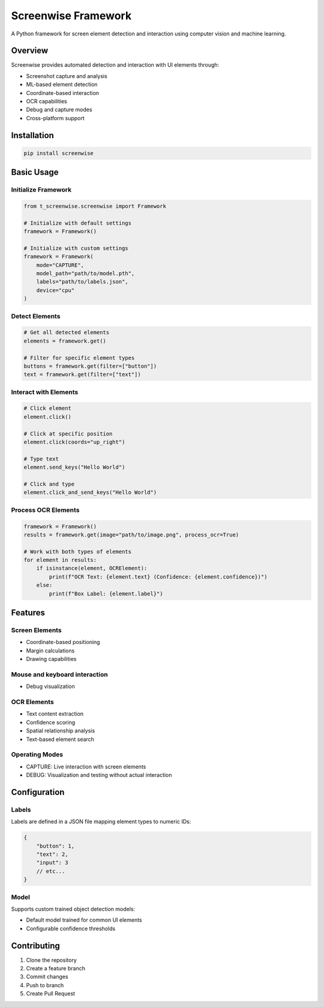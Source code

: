 Screenwise Framework
===================

A Python framework for screen element detection and interaction using computer vision and machine learning.

Overview
--------
Screenwise provides automated detection and interaction with UI elements through:

* Screenshot capture and analysis
* ML-based element detection 
* Coordinate-based interaction
* OCR capabilities
* Debug and capture modes
* Cross-platform support

Installation
-----------
.. code-block:: bash

    pip install screenwise

Basic Usage
----------

Initialize Framework
~~~~~~~~~~~~~~~~~~
.. code-block:: python

    from t_screenwise.screenwise import Framework

    # Initialize with default settings
    framework = Framework()

    # Initialize with custom settings
    framework = Framework(
        mode="CAPTURE",
        model_path="path/to/model.pth",
        labels="path/to/labels.json",
        device="cpu"
    )

Detect Elements
~~~~~~~~~~~~~~
.. code-block:: python

    # Get all detected elements
    elements = framework.get()

    # Filter for specific element types
    buttons = framework.get(filter=["button"])
    text = framework.get(filter=["text"])

Interact with Elements
~~~~~~~~~~~~~~~~~~~~
.. code-block:: python

    # Click element
    element.click()

    # Click at specific position
    element.click(coords="up_right")

    # Type text
    element.send_keys("Hello World")

    # Click and type
    element.click_and_send_keys("Hello World")

Process OCR Elements
~~~~~~~~~~~~~~~~~~
.. code-block:: python

    framework = Framework()
    results = framework.get(image="path/to/image.png", process_ocr=True)

    # Work with both types of elements
    for element in results:
        if isinstance(element, OCRElement):
            print(f"OCR Text: {element.text} (Confidence: {element.confidence})")
        else:
            print(f"Box Label: {element.label}")

Features
--------

Screen Elements
~~~~~~~~~~~~~~
* Coordinate-based positioning
* Margin calculations
* Drawing capabilities

Mouse and keyboard interaction
~~~~~~~~~~~~~~~~~~~~~~~~~~~~
* Debug visualization

OCR Elements
~~~~~~~~~~~
* Text content extraction
* Confidence scoring
* Spatial relationship analysis
* Text-based element search

Operating Modes
~~~~~~~~~~~~~
* CAPTURE: Live interaction with screen elements
* DEBUG: Visualization and testing without actual interaction

Configuration
------------

Labels
~~~~~~
Labels are defined in a JSON file mapping element types to numeric IDs:

.. code-block:: json

    {
        "button": 1,
        "text": 2,
        "input": 3
        // etc...
    }

Model
~~~~~
Supports custom trained object detection models:

* Default model trained for common UI elements
* Configurable confidence thresholds

Contributing
-----------
1. Clone the repository
2. Create a feature branch
3. Commit changes
4. Push to branch
5. Create Pull Request